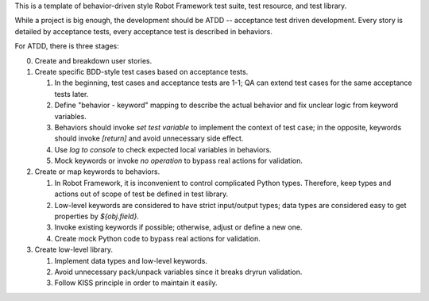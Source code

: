 This is a template of behavior-driven style Robot Framework test suite,
test resource, and test library.

While a project is big enough, the development should be ATDD -- acceptance
test driven development. Every story is detailed by acceptance tests, every
acceptance test is described in behaviors.

For ATDD, there is three stages:

0. Create and breakdown user stories.

1. Create specific BDD-style test cases based on acceptance tests.

   #. In the beginning, test cases and acceptance tests are 1-1;
      QA can extend test cases for the same acceptance tests later.
   #. Define "behavior - keyword" mapping to describe the actual behavior
      and fix unclear logic from keyword variables.
   #. Behaviors should invoke `set test variable` to implement the context
      of test case; in the opposite, keywords should invoke `[return]` and
      avoid unnecessary side effect.
   #. Use `log to console` to check expected local variables in behaviors.
   #. Mock keywords or invoke `no operation` to bypass real actions for
      validation.

2. Create or map keywords to behaviors.

   #. In Robot Framework, it is inconvenient to control complicated
      Python types. Therefore, keep types and actions out of scope of test
      be defined in test library.
   #. Low-level keywords are considered to have strict input/output types;
      data types are considered easy to get properties by `${obj.field}`.
   #. Invoke existing keywords if possible; otherwise, adjust or define
      a new one.
   #. Create mock Python code to bypass real actions for validation.

3. Create low-level library.

   #. Implement data types and low-level keywords.
   #. Avoid unnecessary pack/unpack variables since it breaks dryrun
      validation.
   #. Follow KISS principle in order to maintain it easily.
